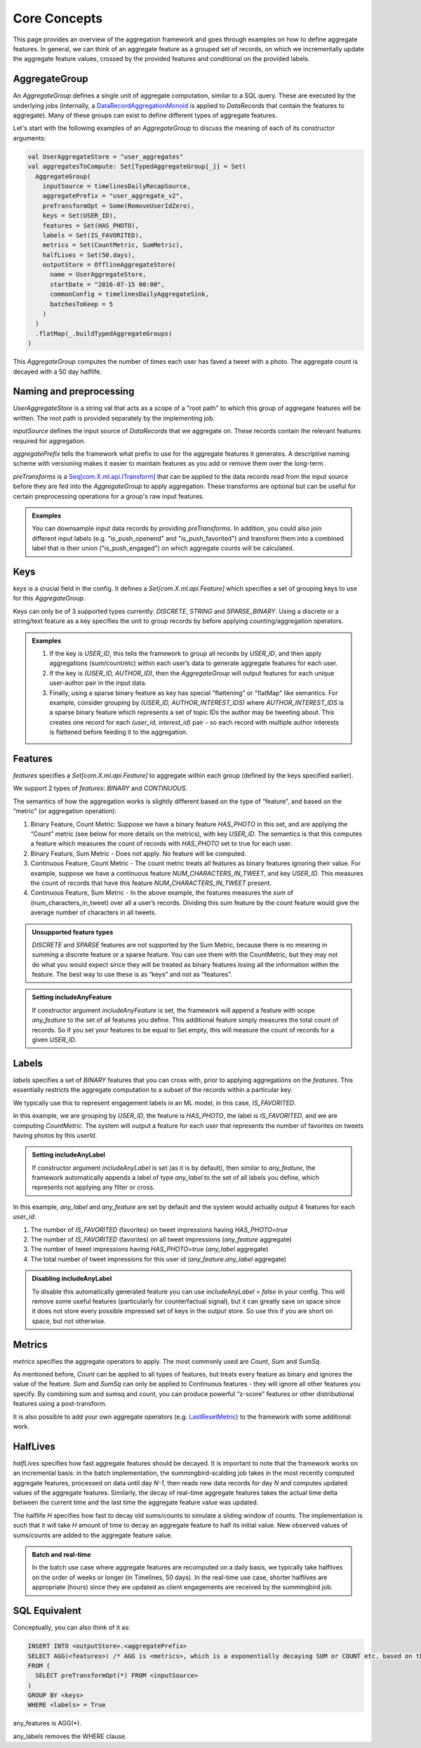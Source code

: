 .. _aggregation:

Core Concepts
=============

This page provides an overview of the aggregation framework and goes through examples on how to define aggregate features. In general, we can think of an aggregate feature as a grouped set of records, on which we incrementally update the aggregate feature values, crossed by the provided features and conditional on the provided labels.

AggregateGroup
--------------

An `AggregateGroup` defines a single unit of aggregate computation, similar to a SQL query. These are executed by the underlying jobs (internally, a `DataRecordAggregationMonoid <https://cgit.X.biz/source/tree/timelines/data_processing/ml_util/aggregation_framework/DataRecordAggregationMonoid.scala#n42>`_ is applied to `DataRecords` that contain the features to aggregate). Many of these groups can exist to define different types of aggregate features.

Let's start with the following examples of an `AggregateGroup` to discuss the meaning of each of its constructor arguments:

.. code-block:: scala

   val UserAggregateStore = "user_aggregates"
   val aggregatesToCompute: Set[TypedAggregateGroup[_]] = Set(
     AggregateGroup(
       inputSource = timelinesDailyRecapSource,
       aggregatePrefix = "user_aggregate_v2",
       preTransformOpt = Some(RemoveUserIdZero),
       keys = Set(USER_ID),
       features = Set(HAS_PHOTO),
       labels = Set(IS_FAVORITED),
       metrics = Set(CountMetric, SumMetric),
       halfLives = Set(50.days),
       outputStore = OfflineAggregateStore(
         name = UserAggregateStore,
         startDate = "2016-07-15 00:00",
         commonConfig = timelinesDailyAggregateSink,
         batchesToKeep = 5
       )
     )
     .flatMap(_.buildTypedAggregateGroups)
   )

This `AggregateGroup` computes the number of times each user has faved a tweet with a photo. The aggregate count is decayed with a 50 day halflife.

Naming and preprocessing
------------------------

`UserAggregateStore` is a string val that acts as a scope of a "root path" to which this group of aggregate features will be written. The root path is provided separately by the implementing job.

`inputSource` defines the input source of `DataRecords` that we aggregate on. These records contain the relevant features required for aggregation. 

`aggregatePrefix` tells the framework what prefix to use for the aggregate features it generates. A descriptive naming scheme with versioning makes it easier to maintain features as you add or remove them over the long-term.

`preTransforms` is a `Seq[com.X.ml.api.ITransform] <https://cgit.X.biz/source/tree/src/java/com/X/ml/api/ITransform.java>`_ that can be applied to the data records read from the input source before they are fed into the `AggregateGroup` to apply aggregation. These transforms are optional but can be useful for certain preprocessing operations for a group's raw input features. 

.. admonition:: Examples
  
  You can downsample input data records by providing `preTransforms`. In addition, you could also join different input labels (e.g. "is_push_openend" and "is_push_favorited") and transform them into a combined label that is their union ("is_push_engaged") on which aggregate counts will be calculated.


Keys
----

`keys` is a crucial field in the config. It defines a `Set[com.X.ml.api.Feature]` which specifies a set of grouping keys to use for this `AggregateGroup`.

Keys can only be of 3 supported types currently: `DISCRETE`, `STRING` and `SPARSE_BINARY`. Using a discrete or a string/text feature as a key specifies the unit to group records by before applying counting/aggregation operators.


.. admonition:: Examples

  .. cssclass:: shortlist

  #. If the key is `USER_ID`, this tells the framework to group all records by `USER_ID`, and then apply aggregations (sum/count/etc) within each user’s data to generate aggregate features for each user.

  #. If the key is `(USER_ID, AUTHOR_ID)`, then the `AggregateGroup` will output features for each unique user-author pair in the input data.

  #. Finally, using a sparse binary feature as key has special "flattening" or "flatMap" like semantics. For example, consider grouping by `(USER_ID, AUTHOR_INTEREST_IDS)` where `AUTHOR_INTEREST_IDS` is a sparse binary feature which represents a set of topic IDs the author may be tweeting about. This creates one record for each `(user_id, interest_id)` pair - so each record with multiple author interests is flattened before feeding it to the aggregation.

Features
--------

`features` specifies a `Set[com.X.ml.api.Feature]` to aggregate within each group (defined by the keys specified earlier).

We support 2 types of `features`: `BINARY` and `CONTINUOUS`.

The semantics of how the aggregation works is slightly different based on the type of “feature”, and based on the “metric” (or aggregation operation):

.. cssclass:: shortlist

#. Binary Feature, Count Metric: Suppose we have a binary feature `HAS_PHOTO` in this set, and are applying the “Count” metric (see below for more details on the metrics), with key `USER_ID`. The semantics is that this computes a feature which measures the count of records with `HAS_PHOTO` set to true for each user.

#. Binary Feature, Sum Metric - Does not apply. No feature will be computed.

#. Continuous Feature, Count Metric - The count metric treats all features as binary features ignoring their value. For example, suppose we have a continuous feature `NUM_CHARACTERS_IN_TWEET`, and key `USER_ID`. This measures the count of records that have this feature `NUM_CHARACTERS_IN_TWEET` present.

#. Continuous Feature, Sum Metric - In the above example, the features measures the sum of (num_characters_in_tweet) over all a user’s records. Dividing this sum feature by the count feature would give the average number of characters in all tweets.

.. admonition:: Unsupported feature types

  `DISCRETE` and `SPARSE` features are not supported by the Sum Metric, because there is no meaning in summing a discrete feature or a sparse feature. You can use them with the CountMetric, but they may not do what you would expect since they will be treated as binary features losing all the information within the feature. The best way to use these is as “keys” and not as “features”.

.. admonition:: Setting includeAnyFeature

  If constructor argument `includeAnyFeature` is set, the framework will append a feature with scope `any_feature` to the set of all features you define. This additional feature simply measures the total count of records. So if you set your features to be equal to Set.empty, this will measure the count of records for a given `USER_ID`.

Labels
------

`labels` specifies a set of `BINARY` features that you can cross with, prior to applying aggregations on the `features`. This essentially restricts the aggregate computation to a subset of the records within a particular key.

We typically use this to represent engagement labels in an ML model, in this case, `IS_FAVORITED`.

In this example, we are grouping by `USER_ID`, the feature is `HAS_PHOTO`, the label is `IS_FAVORITED`, and we are computing `CountMetric`. The system will output a feature for each user that represents the number of favorites on tweets having photos by this `userId`.

.. admonition:: Setting includeAnyLabel

  If constructor argument `includeAnyLabel` is set (as it is by default), then similar to `any_feature`, the framework automatically appends a label of type `any_label` to the set of all labels you define, which represents not applying any filter or cross.
  
In this example, `any_label` and `any_feature` are set by default and the system would actually output 4 features for each `user_id`:

.. cssclass:: shortlist

#. The number of `IS_FAVORITED` (favorites) on tweet impressions having `HAS_PHOTO=true`

#. The number of `IS_FAVORITED` (favorites) on all tweet impressions (`any_feature` aggregate)

#. The number of tweet impressions having `HAS_PHOTO=true` (`any_label` aggregate)

#. The total number of tweet impressions for this user id (`any_feature.any_label` aggregate)

.. admonition:: Disabling includeAnyLabel

  To disable this automatically generated feature you can use `includeAnyLabel = false` in your config. This will remove some useful features (particularly for counterfactual signal), but it can greatly save on space since it does not store every possible impressed set of keys in the output store. So use this if you are short on space, but not otherwise.

Metrics
-------

`metrics` specifies the aggregate operators to apply. The most commonly used are `Count`, `Sum` and `SumSq`.

As mentioned before, `Count` can be applied to all types of features, but treats every feature as binary and ignores the value of the feature. `Sum` and `SumSq` can only be applied to Continuous features - they will ignore all other features you specify. By combining sum and sumsq and count, you can produce powerful “z-score” features or other distributional features using a post-transform.

It is also possible to add your own aggregate operators (e.g. `LastResetMetric <https://phabricator.X.biz/D228537>`_) to the framework with some additional work.

HalfLives
---------

`halfLives` specifies how fast aggregate features should be decayed. It is important to note that the framework works on an incremental basis: in the batch implementation, the summingbird-scalding job takes in the most recently computed aggregate features, processed on data until day `N-1`, then reads new data records for day `N` and computes updated values of the aggregate features. Similarly, the decay of real-time aggregate features takes the actual time delta between the current time and the last time the aggregate feature value was updated.

The halflife `H` specifies how fast to decay old sums/counts to simulate a sliding window of counts. The implementation is such that it will take `H` amount of time to decay an aggregate feature to half its initial value. New observed values of sums/counts are added to the aggregate feature value.

.. admonition:: Batch and real-time
  
  In the batch use case where aggregate features are recomputed on a daily basis, we typically take halflives on the order of weeks or longer (in Timelines, 50 days). In the real-time use case, shorter halflives are appropriate (hours) since they are updated as client engagements are received by the summingbird job.


SQL Equivalent
--------------
Conceptually, you can also think of it as:

.. code-block:: sql

  INSERT INTO <outputStore>.<aggregatePrefix>
  SELECT AGG(<features>) /* AGG is <metrics>, which is a exponentially decaying SUM or COUNT etc. based on the halfLifves */
  FROM (
    SELECT preTransformOpt(*) FROM <inputSource>
  ) 
  GROUP BY <keys>
  WHERE <labels> = True

any_features is AGG(*).

any_labels removes the WHERE clause.
